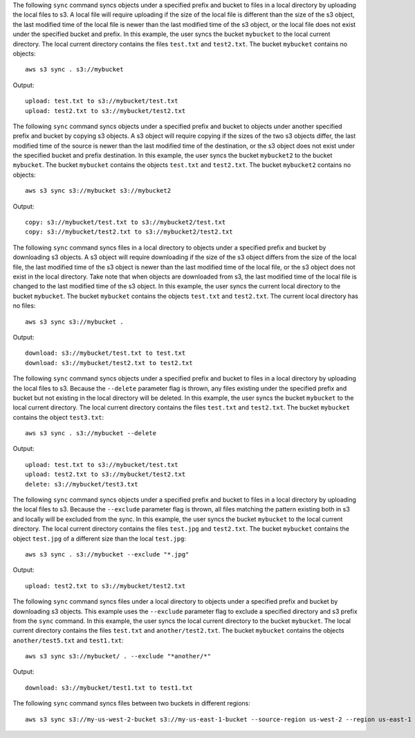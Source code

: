 The following ``sync`` command syncs objects under a specified prefix and bucket to files in a local directory by
uploading the local files to s3.  A local file will require uploading if the size of the local file is different than
the size of the s3 object, the last modified time of the local file is newer than the last modified time of the s3
object, or the local file does not exist under the specified bucket and prefix.  In this example, the user syncs the
bucket ``mybucket`` to the local current directory.  The local current directory contains the files ``test.txt`` and
``test2.txt``.  The bucket ``mybucket`` contains no objects::

    aws s3 sync . s3://mybucket

Output::

    upload: test.txt to s3://mybucket/test.txt
    upload: test2.txt to s3://mybucket/test2.txt

The following ``sync`` command syncs objects under a specified prefix and bucket to objects under another specified
prefix and bucket by copying s3 objects.  A s3 object will require copying if the sizes of the two s3 objects differ,
the last modified time of the source is newer than the last modified time of the destination, or the s3 object does not
exist under the specified bucket and prefix destination.  In this example, the user syncs the bucket ``mybucket2`` to
the bucket ``mybucket``.  The bucket ``mybucket`` contains the objects ``test.txt`` and ``test2.txt``.  The bucket
``mybucket2`` contains no objects::

    aws s3 sync s3://mybucket s3://mybucket2

Output::

    copy: s3://mybucket/test.txt to s3://mybucket2/test.txt
    copy: s3://mybucket/test2.txt to s3://mybucket2/test2.txt

The following ``sync`` command syncs files in a local directory to objects under a specified prefix and bucket by
downloading s3 objects.  A s3 object will require downloading if the size of the s3 object differs from the size of the
local file, the last modified time of the s3 object is newer than the last modified time of the local file, or the s3
object does not exist in the local directory.  Take note that when objects are downloaded from s3, the last modified
time of the local file is changed to the last modified time of the s3 object.  In this example, the user syncs the
current local directory to the bucket ``mybucket``.  The bucket ``mybucket`` contains the objects ``test.txt`` and
``test2.txt``.  The current local directory has no files::

    aws s3 sync s3://mybucket .

Output::

    download: s3://mybucket/test.txt to test.txt
    download: s3://mybucket/test2.txt to test2.txt

The following ``sync`` command syncs objects under a specified prefix and bucket to files in a local directory by
uploading the local files to s3.  Because the ``--delete`` parameter flag is thrown, any files existing under the
specified prefix and bucket but not existing in the local directory will be deleted.  In this example, the user syncs
the bucket ``mybucket`` to the local current directory.  The local current directory contains the files ``test.txt`` and
``test2.txt``.  The bucket ``mybucket`` contains the object ``test3.txt``::

    aws s3 sync . s3://mybucket --delete

Output::

    upload: test.txt to s3://mybucket/test.txt
    upload: test2.txt to s3://mybucket/test2.txt
    delete: s3://mybucket/test3.txt

The following ``sync`` command syncs objects under a specified prefix and bucket to files in a local directory by
uploading the local files to s3.  Because the ``--exclude`` parameter flag is thrown, all files matching the pattern
existing both in s3 and locally will be excluded from the sync.  In this example, the user syncs the bucket ``mybucket``
to the local current directory.  The local current directory contains the files ``test.jpg`` and ``test2.txt``.  The
bucket ``mybucket`` contains the object ``test.jpg`` of a different size than the local ``test.jpg``::

    aws s3 sync . s3://mybucket --exclude "*.jpg"

Output::

    upload: test2.txt to s3://mybucket/test2.txt

The following ``sync`` command syncs files under a local directory to objects under a specified prefix and bucket by
downloading s3 objects.  This example uses the ``--exclude`` parameter flag to exclude a specified directory
and s3 prefix from the ``sync`` command.  In this example, the user syncs the local current directory to the bucket
``mybucket``.  The local current directory contains the files ``test.txt`` and ``another/test2.txt``.  The bucket
``mybucket`` contains the objects ``another/test5.txt`` and ``test1.txt``::

    aws s3 sync s3://mybucket/ . --exclude "*another/*"

Output::

    download: s3://mybucket/test1.txt to test1.txt

The following ``sync`` command syncs files between two buckets in different regions::

    aws s3 sync s3://my-us-west-2-bucket s3://my-us-east-1-bucket --source-region us-west-2 --region us-east-1
